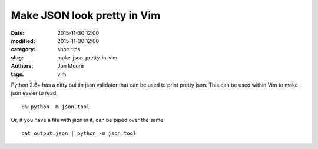 Make JSON look pretty in Vim
############################

:date: 2015-11-30 12:00
:modified: 2015-11-30 12:00
:category: short tips
:slug: make-json-pretty-in-vim
:authors: Jon Moore
:tags: vim

Python 2.6+ has a nifty builtin json validator that can be used to print pretty json.  This can be used within Vim to make json easier to read.

::

    :%!python -m json.tool

Or, if you have a file with json in it, can be piped over the same

::

	cat output.json | python -m json.tool
